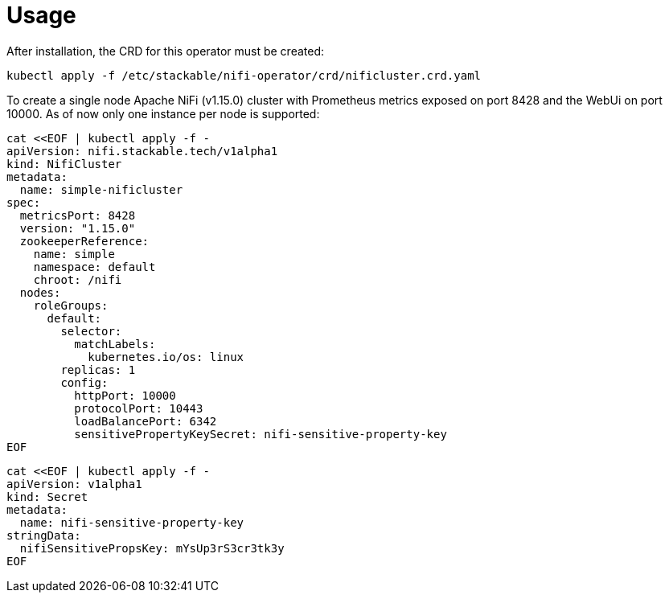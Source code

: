 = Usage

After installation, the CRD for this operator must be created:

    kubectl apply -f /etc/stackable/nifi-operator/crd/nificluster.crd.yaml

To create a single node Apache NiFi (v1.15.0) cluster with Prometheus metrics exposed on port 8428 and the WebUi on port 10000. As of now only one instance per node is supported:


    cat <<EOF | kubectl apply -f -
    apiVersion: nifi.stackable.tech/v1alpha1
    kind: NifiCluster
    metadata:
      name: simple-nificluster
    spec:
      metricsPort: 8428
      version: "1.15.0"
      zookeeperReference:
        name: simple
        namespace: default
        chroot: /nifi
      nodes:
        roleGroups:
          default:
            selector:
              matchLabels:
                kubernetes.io/os: linux
            replicas: 1
            config:
              httpPort: 10000
              protocolPort: 10443
              loadBalancePort: 6342
              sensitivePropertyKeySecret: nifi-sensitive-property-key
    EOF


    cat <<EOF | kubectl apply -f -
    apiVersion: v1alpha1
    kind: Secret
    metadata:
      name: nifi-sensitive-property-key
    stringData:
      nifiSensitivePropsKey: mYsUp3rS3cr3tk3y
    EOF
